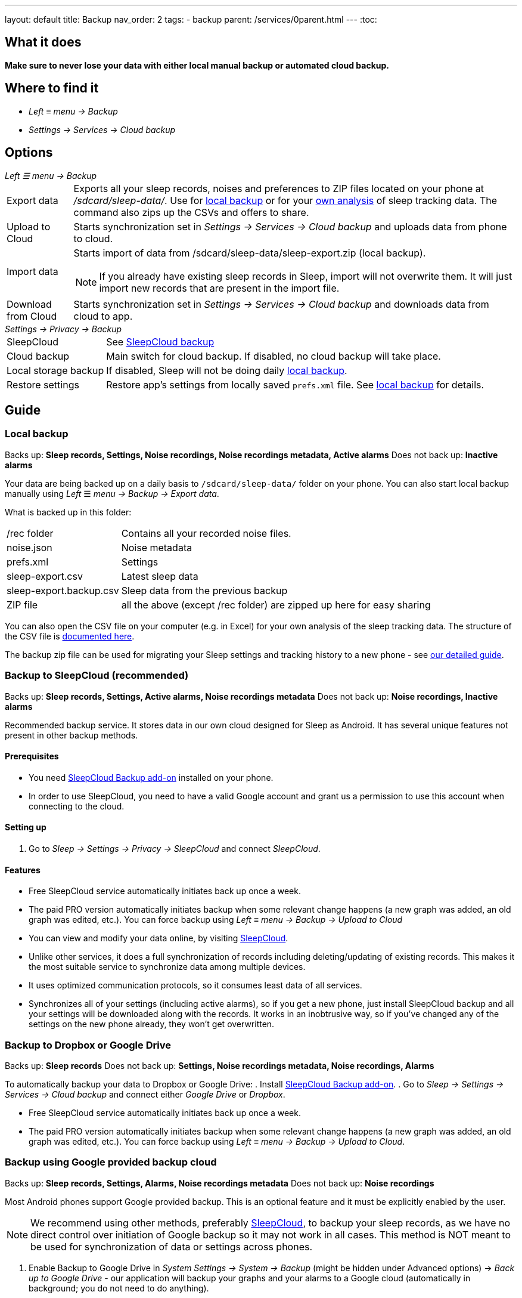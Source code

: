 ---
layout: default
title: Backup
nav_order: 2
tags:
- backup
parent: /services/0parent.html
---
:toc:

== What it does
*Make sure to never lose your data with either local manual backup or automated cloud backup.*

== Where to find it
- _Left_ ≡ _menu -> Backup_
- _Settings -> Services -> Cloud backup_

== Options
._Left ☰ menu -> Backup_
[horizontal]
Export data:: Exports all your sleep records, noises and preferences to ZIP files located on your phone at _/sdcard/sleep-data/_. Use for  <<local_backup,local backup>> or for your <<csv_export, own analysis>> of sleep tracking data. The command also zips up the CSVs and offers to share.
Upload to Cloud:: Starts synchronization set in _Settings -> Services -> Cloud backup_ and uploads data from phone to cloud.
Import data:: Starts import of data from /sdcard/sleep-data/sleep-export.zip (local backup).
NOTE: If you already have existing sleep records in Sleep, import will not overwrite them. It will just import new records that are present in the import file.
Download from Cloud:: Starts synchronization set in _Settings -> Services -> Cloud backup_ and downloads data from cloud to app.

._Settings -> Privacy -> Backup_
[horizontal]
SleepCloud:: See <<sleepcloud_backup,SleepCloud backup>>
Cloud backup:: Main switch for cloud backup. If disabled, no cloud backup will take place.
Local storage backup:: If disabled, Sleep will not be doing daily <<local_backup,local backup>>.
Restore settings:: Restore app's settings from locally saved `prefs.xml` file. See <<local_backup,local backup>> for details.

// Google Drive:: See <<google_drive,Google Drive>>
// Dropbox:: See <<dropbox,Dropbox>>

== Guide

=== Local backup
[[local_backup]]
Backs up: *Sleep records, Settings, Noise recordings, Noise recordings metadata, Active alarms*
Does not back up: *Inactive alarms*

Your data are being backed up on a daily basis to `/sdcard/sleep-data/` folder on your phone. You can also start local backup manually using _Left_ ☰ _menu -> Backup -> Export data_.

What is backed up in this folder:
[horizontal]
/rec folder:: Contains all your recorded noise files.
noise.json:: Noise metadata
prefs.xml:: Settings
sleep-export.csv:: Latest sleep data
sleep-export.backup.csv:: Sleep data from the previous backup
ZIP file:: all the above (except /rec folder) are zipped up here for easy sharing

You can also open the CSV file on your computer (e.g. in Excel) for your own analysis of the sleep tracking data. The structure of the CSV file is <</devs/csv#,documented here>>.

The backup zip file can be used for migrating your Sleep settings and tracking history to a new phone - see <</faqs/new_phone_data_transfer#, our detailed guide>>.


=== Backup to SleepCloud (recommended)
[[sleepcloud_backup]]
Backs up: *Sleep records, Settings, Active alarms, Noise recordings metadata*
Does not back up: *Noise recordings, Inactive alarms*

Recommended backup service. It stores data in our own cloud designed for Sleep as Android. It has several unique features not present in other backup methods.

==== Prerequisites
- You need https://play.google.com/store/apps/details?id=com.urbandroid.sleep.addon.port[SleepCloud Backup add-on] installed on your phone.

- In order to use SleepCloud, you need to have a valid Google account and grant us a permission to use this account when connecting to the cloud.

==== Setting up
. Go to _Sleep -> Settings -> Privacy -> SleepCloud_ and connect _SleepCloud_.

==== Features
* Free SleepCloud service automatically initiates back up once a week.
* The paid PRO version automatically initiates backup when some relevant change happens (a new graph was added, an old graph was edited, etc.). You can force backup using _Left_ ≡ _menu -> Backup -> Upload to Cloud_

* You can view and modify your data online, by visiting https://sleep-cloud.appspot.com/SleepCloud.html[SleepCloud].
* Unlike other services, it does a full synchronization of records including deleting/updating of existing records. This makes it the most suitable service to synchronize data among multiple devices.
* It uses optimized communication protocols, so it consumes least data of all services.
* Synchronizes all of your settings (including active alarms), so if you get a new phone, just install SleepCloud backup and all your settings will be downloaded along with the records. It works in an inobtrusive way, so if you’ve changed any of the settings on the new phone already, they won’t get overwritten.

=== Backup to Dropbox or Google Drive
[[dropbox]][[google_drive]]
Backs up: *Sleep records*
Does not back up: *Settings, Noise recordings metadata, Noise recordings, Alarms*

To automatically backup your data to Dropbox or Google Drive:
. Install https://play.google.com/store/apps/details?id=com.urbandroid.sleep.addon.port[SleepCloud Backup add-on].
. Go to _Sleep -> Settings -> Services -> Cloud backup_ and connect either _Google Drive_ or _Dropbox_.

* Free SleepCloud service automatically initiates back up once a week.
* The paid PRO version automatically initiates backup when some relevant change happens (a new graph was added, an old graph was edited, etc.). You can force backup using _Left_ ≡ _menu -> Backup -> Upload to Cloud_.

=== Backup using Google provided backup cloud
[[google_backup]]
Backs up: *Sleep records, Settings, Alarms, Noise recordings metadata*
Does not back up: *Noise recordings*

Most Android phones support Google provided backup. This is an optional feature and it must be explicitly enabled by the user.

NOTE: We recommend using other methods, preferably <<sleepcloud_backup,SleepCloud>>, to backup your sleep records, as we have no direct control over initiation of Google backup so it may not work in all cases. This method is NOT meant to be used for synchronization of data or settings across phones.

. Enable Backup to Google Drive in  _System Settings -> System -> Backup_ (might be hidden under Advanced options) -> _Back up to Google Drive_ - our application will backup your graphs and your alarms to a Google cloud (automatically in background; you do not need to do anything).

. Enable _Automatic restore_ option in _System Settings -> System -> Backup_ (might be hidden under Advanced options) -> _App data_ - when you install a new installation of Sleep as Android on a phone where the Automatic restore option is enabled, all data will be automatically imported. You’ll get your sleep records and your alarm settings restored.

. In case you have developer tools available, you can force Google backup and restore to get reliable results. To force the backup, you can run “adb backup -f sleep-backup.bk com.urbandroid.sleep” when the old device is connected and to upload the backup to a new device run “adb restore sleep-backup.bk”.

=== Import data from email, Google Drive, Dropbox

If you tap on the CSV or ZIP file that was exported from Sleep (anywhere - in your email attachment, Drive, Dropbox, file manager), the system will offer to open it with Sleep as Android. This will import the included sleep records.
